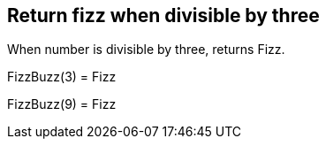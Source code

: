 == Return fizz when divisible by three
When number is divisible by three, returns Fizz.

FizzBuzz(3) = Fizz +
 
FizzBuzz(9) = Fizz +
 
